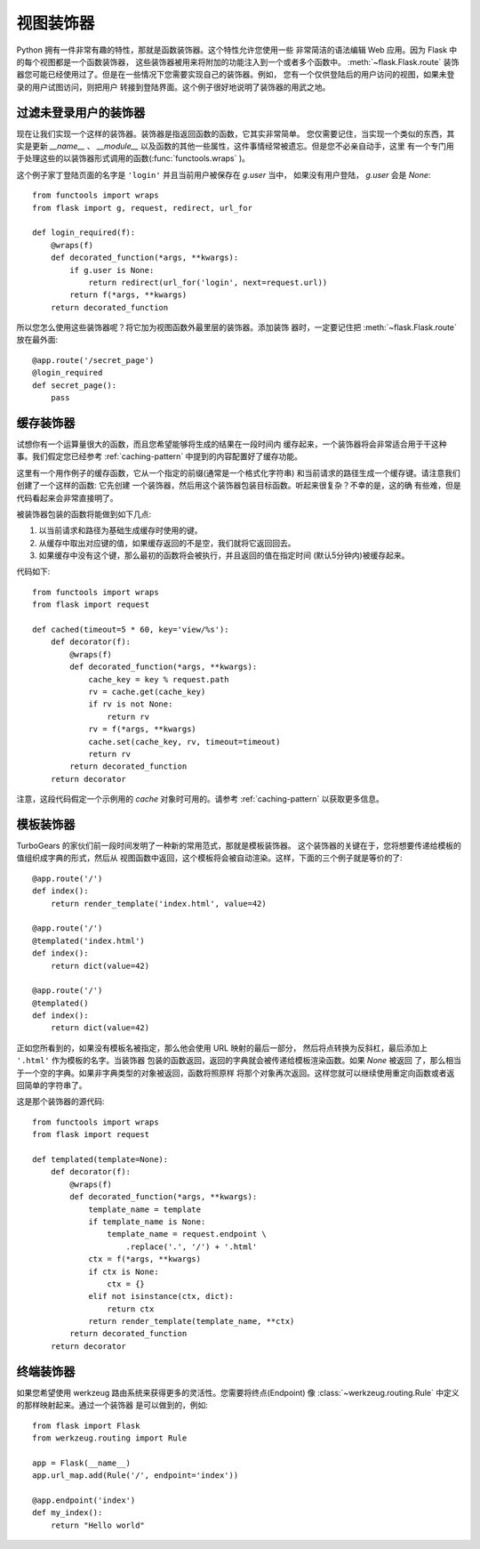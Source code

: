 视图装饰器
===============

Python 拥有一件非常有趣的特性，那就是函数装饰器。这个特性允许您使用一些
非常简洁的语法编辑 Web 应用。因为 Flask 中的每个视图都是一个函数装饰器，
这些装饰器被用来将附加的功能注入到一个或者多个函数中。 :meth:`~flask.Flask.route` 
装饰器您可能已经使用过了。但是在一些情况下您需要实现自己的装饰器。例如，
您有一个仅供登陆后的用户访问的视图，如果未登录的用户试图访问，则把用户
转接到登陆界面。这个例子很好地说明了装饰器的用武之地。

过滤未登录用户的装饰器
--------------------------

现在让我们实现一个这样的装饰器。装饰器是指返回函数的函数，它其实非常简单。
您仅需要记住，当实现一个类似的东西，其实是更新 `__name__` 、 `__module__`
以及函数的其他一些属性，这件事情经常被遗忘。但是您不必亲自动手，这里
有一个专门用于处理这些的以装饰器形式调用的函数(:func:`functools.wraps` )。

这个例子家丁登陆页面的名字是 ``'login'`` 并且当前用户被保存在 `g.user` 当中，
如果没有用户登陆， `g.user` 会是 `None`::

    from functools import wraps
    from flask import g, request, redirect, url_for

    def login_required(f):
        @wraps(f)
        def decorated_function(*args, **kwargs):
            if g.user is None:
                return redirect(url_for('login', next=request.url))
            return f(*args, **kwargs)
        return decorated_function

所以您怎么使用这些装饰器呢？将它加为视图函数外最里层的装饰器。添加装饰
器时，一定要记住把 :meth:`~flask.Flask.route` 放在最外面::

    @app.route('/secret_page')
    @login_required
    def secret_page():
        pass

缓存装饰器
-----------------

试想你有一个运算量很大的函数，而且您希望能够将生成的结果在一段时间内
缓存起来，一个装饰器将会非常适合用于干这种事。我们假定您已经参考 :ref:`caching-pattern`
中提到的内容配置好了缓存功能。

这里有一个用作例子的缓存函数，它从一个指定的前缀(通常是一个格式化字符串)
和当前请求的路径生成一个缓存键。请注意我们创建了一个这样的函数: 它先创建
一个装饰器，然后用这个装饰器包装目标函数。听起来很复杂？不幸的是，这的确
有些难，但是代码看起来会非常直接明了。

被装饰器包装的函数将能做到如下几点:

1. 以当前请求和路径为基础生成缓存时使用的键。
2. 从缓存中取出对应键的值，如果缓存返回的不是空，我们就将它返回回去。
3. 如果缓存中没有这个键，那么最初的函数将会被执行，并且返回的值在指定时间
   (默认5分钟内)被缓存起来。

代码如下::

    from functools import wraps
    from flask import request

    def cached(timeout=5 * 60, key='view/%s'):
        def decorator(f):
            @wraps(f)
            def decorated_function(*args, **kwargs):
                cache_key = key % request.path
                rv = cache.get(cache_key)
                if rv is not None:
                    return rv
                rv = f(*args, **kwargs)
                cache.set(cache_key, rv, timeout=timeout)
                return rv
            return decorated_function
        return decorator

注意，这段代码假定一个示例用的 `cache` 对象时可用的。请参考 :ref:`caching-pattern` 
以获取更多信息。


模板装饰器
--------------------

TurboGears 的家伙们前一段时间发明了一种新的常用范式，那就是模板装饰器。
这个装饰器的关键在于，您将想要传递给模板的值组织成字典的形式，然后从
视图函数中返回，这个模板将会被自动渲染。这样，下面的三个例子就是等价的了::

    @app.route('/')
    def index():
        return render_template('index.html', value=42)

    @app.route('/')
    @templated('index.html')
    def index():
        return dict(value=42)

    @app.route('/')
    @templated()
    def index():
        return dict(value=42)

正如您所看到的，如果没有模板名被指定，那么他会使用 URL 映射的最后一部分，
然后将点转换为反斜杠，最后添加上 ``'.html'`` 作为模板的名字。当装饰器
包装的函数返回，返回的字典就会被传递给模板渲染函数。如果 `None` 被返回
了，那么相当于一个空的字典。如果非字典类型的对象被返回，函数将照原样
将那个对象再次返回。这样您就可以继续使用重定向函数或者返回简单的字符串了。

这是那个装饰器的源代码::

    from functools import wraps
    from flask import request

    def templated(template=None):
        def decorator(f):
            @wraps(f)
            def decorated_function(*args, **kwargs):
                template_name = template
                if template_name is None:
                    template_name = request.endpoint \
                        .replace('.', '/') + '.html'
                ctx = f(*args, **kwargs)
                if ctx is None:
                    ctx = {}
                elif not isinstance(ctx, dict):
                    return ctx
                return render_template(template_name, **ctx)
            return decorated_function
        return decorator


终端装饰器
------------------

如果您希望使用 werkzeug 路由系统来获得更多的灵活性。您需要将终点(Endpoint)
像 :class:`~werkzeug.routing.Rule` 中定义的那样映射起来。通过一个装饰器
是可以做到的，例如::

    from flask import Flask
    from werkzeug.routing import Rule

    app = Flask(__name__)                                                          
    app.url_map.add(Rule('/', endpoint='index'))                                   

    @app.endpoint('index')                                                         
    def my_index():                                                                
        return "Hello world"     




